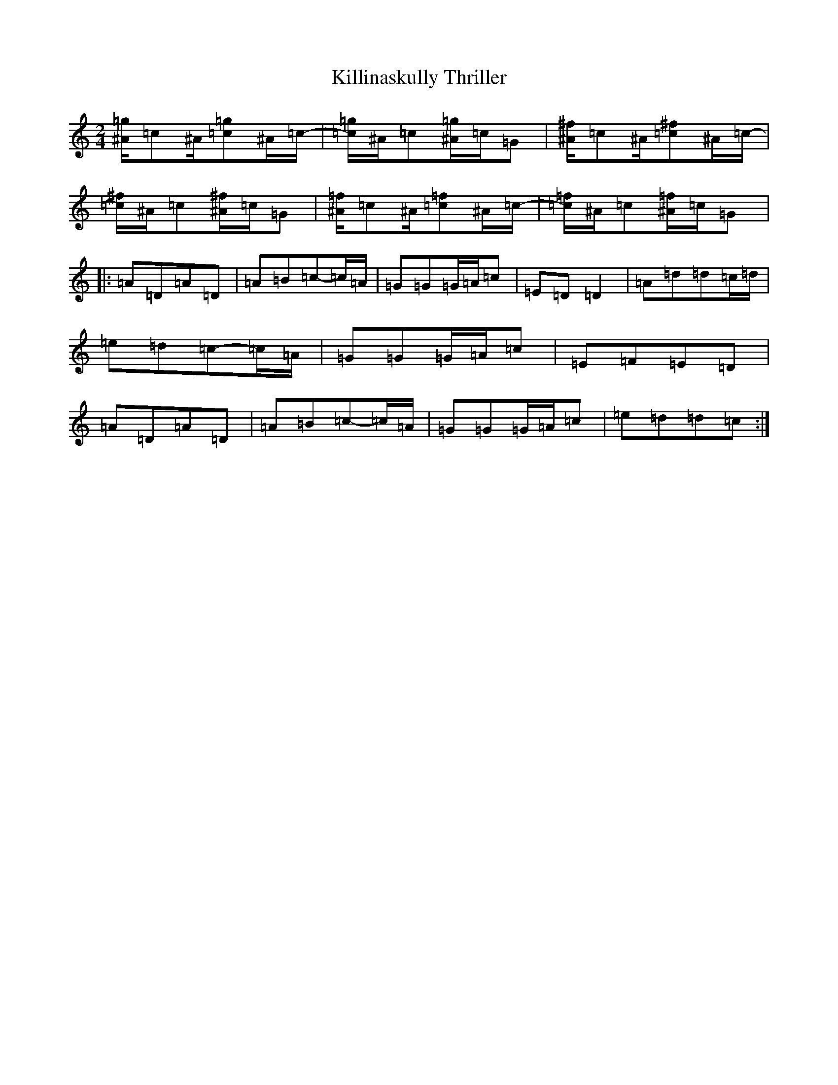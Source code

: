 X: 11459
T: Killinaskully Thriller
S: https://thesession.org/tunes/9731#setting9731
R: polka
M:2/4
L:1/8
K: C Major
[^A/2=g2]=c^A/2[=c=g2]^A/2=c/2-|[=c/2=g2]^A/2=c[^A/2=g2]=c/2=G|[^A/2^f2]=c^A/2[=c^f2]^A/2=c/2-|[=c/2^f2]^A/2=c[^A/2^f2]=c/2=G|[^A/2=f2]=c^A/2[=c=f2]^A/2=c/2-|[=c/2=f2]^A/2=c[^A/2=f2]=c/2=G|:=A=D=A=D|=A=B=c-=c/2=A/2|=G=G=G/2=A/2=c|=E=D=D2|=A=d=d=c/2=d/2|=e=d=c-=c/2=A/2|=G=G=G/2=A/2=c|=E=F=E=D|=A=D=A=D|=A=B=c-=c/2=A/2|=G=G=G/2=A/2=c|=e=d=d=c:|